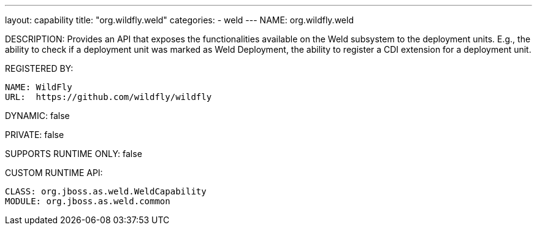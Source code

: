 ---
layout: capability
title:  "org.wildfly.weld"
categories:
  - weld
---
NAME: org.wildfly.weld

DESCRIPTION: Provides an API that exposes the functionalities available on the Weld subsystem to the deployment units. E.g., the ability to check if a deployment unit was marked as Weld Deployment, the ability to register a CDI extension for a deployment unit.

REGISTERED BY:

  NAME: WildFly
  URL:  https://github.com/wildfly/wildfly

DYNAMIC: false

PRIVATE: false

SUPPORTS RUNTIME ONLY: false

CUSTOM RUNTIME API:

  CLASS: org.jboss.as.weld.WeldCapability
  MODULE: org.jboss.as.weld.common